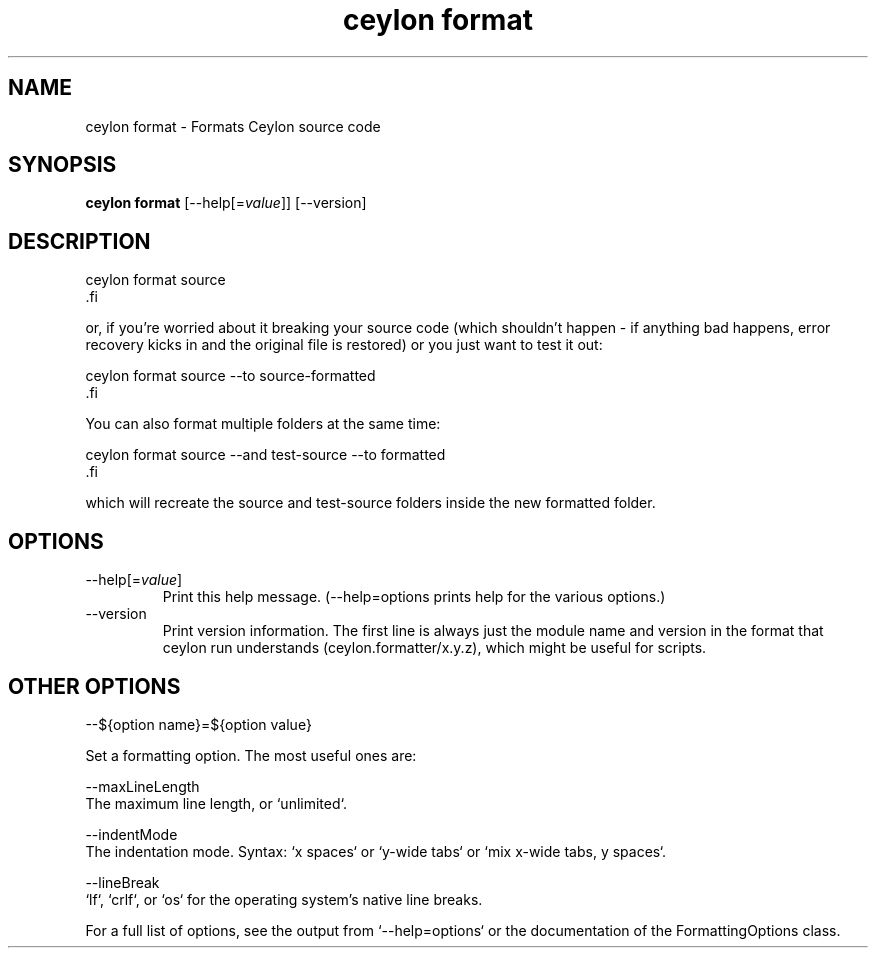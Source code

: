 '\" -*- coding: us-ascii -*-
.if \n(.g .ds T< \\FC
.if \n(.g .ds T> \\F[\n[.fam]]
.de URL
\\$2 \(la\\$1\(ra\\$3
..
.if \n(.g .mso www.tmac
.TH "ceylon format" 1 "28 October 2015" "" ""
.SH NAME
ceylon format \- Formats Ceylon source code
.SH SYNOPSIS
'nh
.fi
.ad l
\fBceylon format\fR \kx
.if (\nx>(\n(.l/2)) .nr x (\n(.l/5)
'in \n(.iu+\nxu
[--help[=\fIvalue\fR]] [--version]
'in \n(.iu-\nxu
.ad b
'hy
.SH DESCRIPTION
.nf
\*(T<ceylon format source
\*(T>.fi
.PP
or, if you're worried about it breaking your source code (which shouldn't happen - if anything bad happens, error recovery kicks in and the original file is restored) or you just want to test it out:
.PP
.nf
\*(T<ceylon format source \-\-to source\-formatted
\*(T>.fi
.PP
You can also format multiple folders at the same time:
.PP
.nf
\*(T<ceylon format source \-\-and test\-source \-\-to formatted
\*(T>.fi
.PP
which will recreate the \*(T<source\*(T> and \*(T<test\-source\*(T> folders inside the new \*(T<formatted\*(T> folder.
.SH OPTIONS
.TP 
--help[=\fIvalue\fR]
Print this help message.
(--help=options prints help for the various options.)
.TP 
--version
Print version information.
The first line is always just the module name and version in the format that \*(T<ceylon run\*(T> understands (\*(T<ceylon.formatter/x.y.z\*(T>), which might be useful for scripts.
.SH "OTHER OPTIONS"
--${option name}=${option value}
.PP
.nf
\*(T<Set a formatting option. The most useful ones are:

\-\-maxLineLength
    The maximum line length, or `unlimited`.

\-\-indentMode
    The indentation mode. Syntax: `x spaces` or `y\-wide tabs` or `mix x\-wide tabs, y spaces`.

\-\-lineBreak
    `lf`, `crlf`, or `os` for the operating system's native line breaks.

For a full list of options, see the output from `\-\-help=options` or the documentation of the FormattingOptions class.\*(T>
.fi
